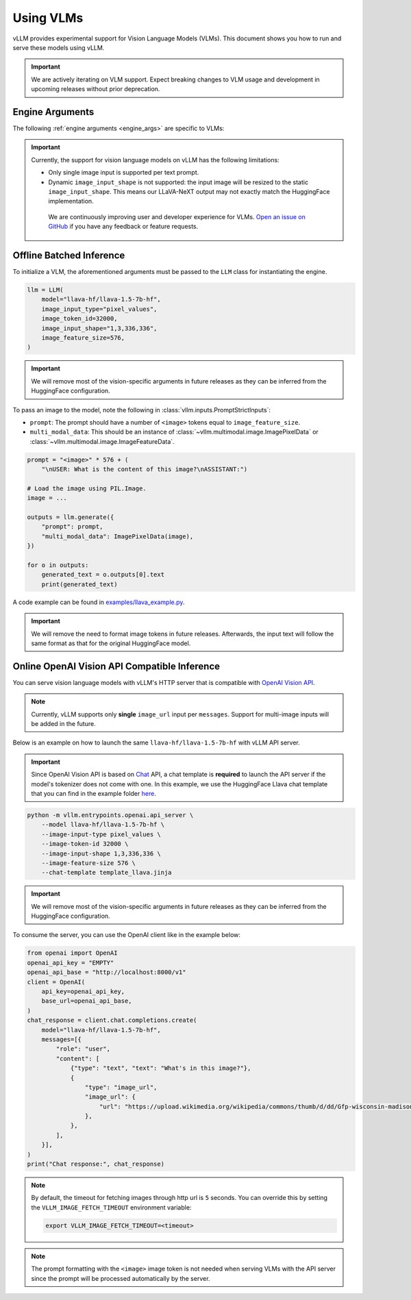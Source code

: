 .. _vlm:

Using VLMs
==========

vLLM provides experimental support for Vision Language Models (VLMs). This document shows you how to run and serve these models using vLLM.

.. important::

   We are actively iterating on VLM support. Expect breaking changes to VLM usage and development in upcoming releases without prior deprecation.

Engine Arguments
----------------

The following :ref:`engine arguments <engine_args>` are specific to VLMs:

.. argparse::
    :module: vllm.engine.arg_utils
    :func: _vlm_engine_args_parser
    :prog: -m vllm.entrypoints.openai.api_server
    :nodefaultconst:

.. important::

   Currently, the support for vision language models on vLLM has the following limitations:

   * Only single image input is supported per text prompt.
   * Dynamic ``image_input_shape`` is not supported: the input image will be resized to the static ``image_input_shape``. This means our LLaVA-NeXT output may not exactly match the HuggingFace implementation.

    We are continuously improving user and developer experience for VLMs. `Open an issue on GitHub <https://github.com/vllm-project/vllm/issues/new/choose>`_ if you have any feedback or feature requests.

Offline Batched Inference
-------------------------

To initialize a VLM, the aforementioned arguments must be passed to the ``LLM`` class for instantiating the engine.

.. code-block:: python

   llm = LLM(
       model="llava-hf/llava-1.5-7b-hf",
       image_input_type="pixel_values",
       image_token_id=32000,
       image_input_shape="1,3,336,336",
       image_feature_size=576,
   )

.. important::

   We will remove most of the vision-specific arguments in future releases as they can be inferred from the HuggingFace configuration.


To pass an image to the model, note the following in :class:`vllm.inputs.PromptStrictInputs`:

* ``prompt``: The prompt should have a number of ``<image>`` tokens equal to ``image_feature_size``.
* ``multi_modal_data``: This should be an instance of :class:`~vllm.multimodal.image.ImagePixelData` or :class:`~vllm.multimodal.image.ImageFeatureData`.

.. code-block:: python

   prompt = "<image>" * 576 + (
       "\nUSER: What is the content of this image?\nASSISTANT:")

   # Load the image using PIL.Image.
   image = ...

   outputs = llm.generate({
       "prompt": prompt,
       "multi_modal_data": ImagePixelData(image),
   })

   for o in outputs:
       generated_text = o.outputs[0].text
       print(generated_text)

A code example can be found in `examples/llava_example.py <https://github.com/vllm-project/vllm/blob/main/examples/llava_example.py>`_.

.. important::

   We will remove the need to format image tokens in future releases. Afterwards, the input text will follow the same format as that for the original HuggingFace model.

Online OpenAI Vision API Compatible Inference
----------------------------------------------

You can serve vision language models with vLLM's HTTP server that is compatible with `OpenAI Vision API <https://platform.openai.com/docs/guides/vision>`_.

.. note::

   Currently, vLLM supports only **single** ``image_url`` input per ``messages``. Support for multi-image inputs will be
   added in the future.

Below is an example on how to launch the same ``llava-hf/llava-1.5-7b-hf`` with vLLM API server.

.. important::

   Since OpenAI Vision API is based on `Chat <https://platform.openai.com/docs/api-reference/chat>`_ API, a chat template
   is **required** to launch the API server if the model's tokenizer does not come with one. In this example, we use the
   HuggingFace Llava chat template that you can find in the example folder `here <https://github.com/vllm-project/vllm/blob/main/examples/template_llava.jinja>`_.

.. code-block:: bash

   python -m vllm.entrypoints.openai.api_server \
       --model llava-hf/llava-1.5-7b-hf \
       --image-input-type pixel_values \
       --image-token-id 32000 \
       --image-input-shape 1,3,336,336 \
       --image-feature-size 576 \
       --chat-template template_llava.jinja

.. important::

   We will remove most of the vision-specific arguments in future releases as they can be inferred from the HuggingFace configuration.

To consume the server, you can use the OpenAI client like in the example below:

.. code-block:: python

   from openai import OpenAI
   openai_api_key = "EMPTY"
   openai_api_base = "http://localhost:8000/v1"
   client = OpenAI(
       api_key=openai_api_key,
       base_url=openai_api_base,
   )
   chat_response = client.chat.completions.create(
       model="llava-hf/llava-1.5-7b-hf",
       messages=[{
           "role": "user",
           "content": [
               {"type": "text", "text": "What's in this image?"},
               {
                   "type": "image_url",
                   "image_url": {
                       "url": "https://upload.wikimedia.org/wikipedia/commons/thumb/d/dd/Gfp-wisconsin-madison-the-nature-boardwalk.jpg/2560px-Gfp-wisconsin-madison-the-nature-boardwalk.jpg",
                   },
               },
           ],
       }],
   )
   print("Chat response:", chat_response)

.. note::

   By default, the timeout for fetching images through http url is ``5`` seconds. You can
   override this by setting the ``VLLM_IMAGE_FETCH_TIMEOUT`` environment variable:

   .. code-block:: shell

      export VLLM_IMAGE_FETCH_TIMEOUT=<timeout>

.. note::

   The prompt formatting with the ``<image>`` image token is not needed when serving VLMs with the API server since the prompt will be
   processed automatically by the server.
